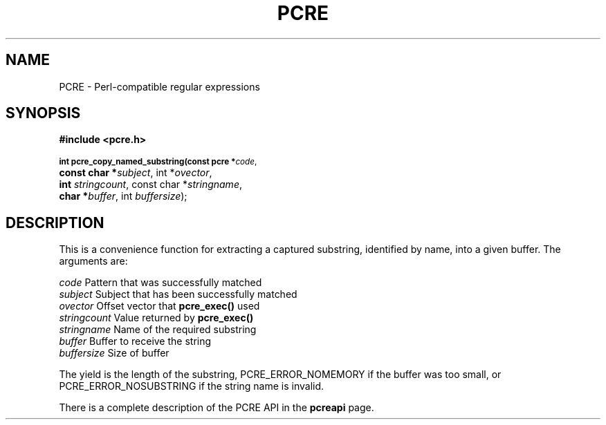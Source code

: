.TH PCRE 3
.SH NAME
PCRE - Perl-compatible regular expressions
.SH SYNOPSIS
.rs
.sp
.B #include <pcre.h>
.PP
.SM
.br
.B int pcre_copy_named_substring(const pcre *\fIcode\fR,
.ti +5n
.B const char *\fIsubject\fR, int *\fIovector\fR,
.ti +5n
.B int \fIstringcount\fR, const char *\fIstringname\fR,
.ti +5n
.B char *\fIbuffer\fR, int \fIbuffersize\fR);

.SH DESCRIPTION
.rs
.sp
This is a convenience function for extracting a captured substring, identified
by name, into a given buffer. The arguments are:

  \fIcode\fR          Pattern that was successfully matched
  \fIsubject\fR       Subject that has been successfully matched
  \fIovector\fR       Offset vector that \fBpcre_exec()\fR used
  \fIstringcount\fR   Value returned by \fBpcre_exec()\fR
  \fIstringname\fR    Name of the required substring
  \fIbuffer\fR        Buffer to receive the string
  \fIbuffersize\fR    Size of buffer

The yield is the length of the substring, PCRE_ERROR_NOMEMORY if the buffer was
too small, or PCRE_ERROR_NOSUBSTRING if the string name is invalid.

There is a complete description of the PCRE API in the
.\" HREF
\fBpcreapi\fR
.\"
page.
